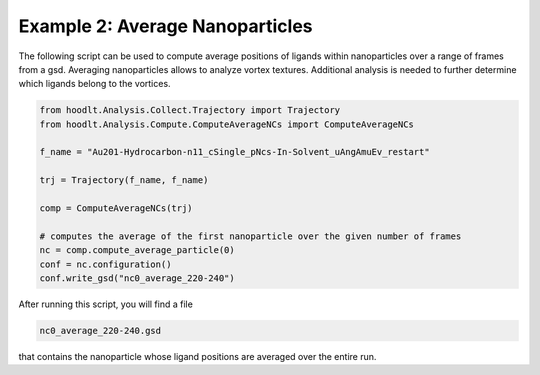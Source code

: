 .. _AnalysisExample2:

Example 2: Average Nanoparticles
================================

The following script can be used to compute average positions of ligands within nanoparticles over a
range of frames from a gsd. Averaging nanoparticles allows to analyze vortex textures.
Additional analysis is needed to further determine which ligands belong to the vortices.

.. code-block:: python

    from hoodlt.Analysis.Collect.Trajectory import Trajectory
    from hoodlt.Analysis.Compute.ComputeAverageNCs import ComputeAverageNCs

    f_name = "Au201-Hydrocarbon-n11_cSingle_pNcs-In-Solvent_uAngAmuEv_restart"

    trj = Trajectory(f_name, f_name)

    comp = ComputeAverageNCs(trj)

    # computes the average of the first nanoparticle over the given number of frames
    nc = comp.compute_average_particle(0)
    conf = nc.configuration()
    conf.write_gsd("nc0_average_220-240")

After running this script, you will find a file

.. code-block:: bash

    nc0_average_220-240.gsd

that contains the nanoparticle whose ligand positions are averaged over the entire run.